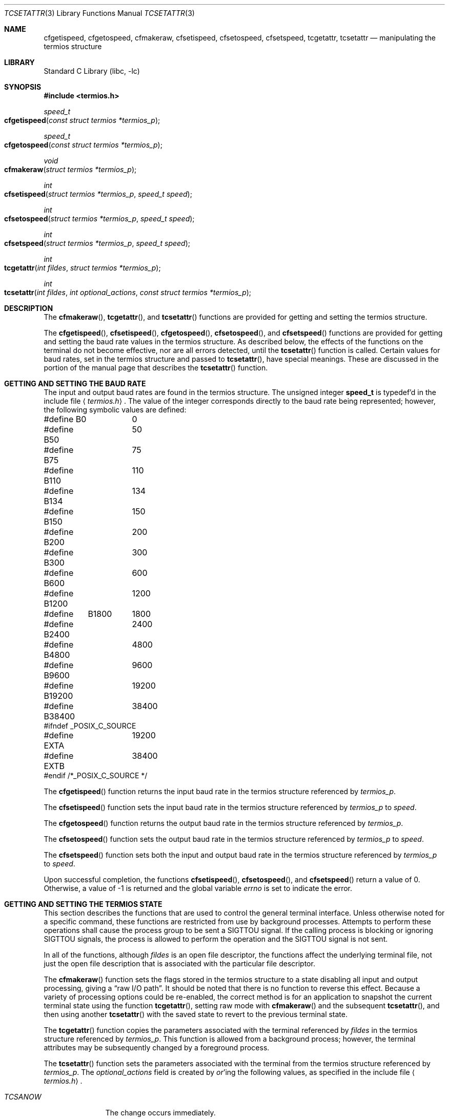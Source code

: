.\" Copyright (c) 1991, 1993
.\"	The Regents of the University of California.  All rights reserved.
.\"
.\" Redistribution and use in source and binary forms, with or without
.\" modification, are permitted provided that the following conditions
.\" are met:
.\" 1. Redistributions of source code must retain the above copyright
.\"    notice, this list of conditions and the following disclaimer.
.\" 2. Redistributions in binary form must reproduce the above copyright
.\"    notice, this list of conditions and the following disclaimer in the
.\"    documentation and/or other materials provided with the distribution.
.\" 3. All advertising materials mentioning features or use of this software
.\"    must display the following acknowledgement:
.\"	This product includes software developed by the University of
.\"	California, Berkeley and its contributors.
.\" 4. Neither the name of the University nor the names of its contributors
.\"    may be used to endorse or promote products derived from this software
.\"    without specific prior written permission.
.\"
.\" THIS SOFTWARE IS PROVIDED BY THE REGENTS AND CONTRIBUTORS ``AS IS'' AND
.\" ANY EXPRESS OR IMPLIED WARRANTIES, INCLUDING, BUT NOT LIMITED TO, THE
.\" IMPLIED WARRANTIES OF MERCHANTABILITY AND FITNESS FOR A PARTICULAR PURPOSE
.\" ARE DISCLAIMED.  IN NO EVENT SHALL THE REGENTS OR CONTRIBUTORS BE LIABLE
.\" FOR ANY DIRECT, INDIRECT, INCIDENTAL, SPECIAL, EXEMPLARY, OR CONSEQUENTIAL
.\" DAMAGES (INCLUDING, BUT NOT LIMITED TO, PROCUREMENT OF SUBSTITUTE GOODS
.\" OR SERVICES; LOSS OF USE, DATA, OR PROFITS; OR BUSINESS INTERRUPTION)
.\" HOWEVER CAUSED AND ON ANY THEORY OF LIABILITY, WHETHER IN CONTRACT, STRICT
.\" LIABILITY, OR TORT (INCLUDING NEGLIGENCE OR OTHERWISE) ARISING IN ANY WAY
.\" OUT OF THE USE OF THIS SOFTWARE, EVEN IF ADVISED OF THE POSSIBILITY OF
.\" SUCH DAMAGE.
.\"
.\"	@(#)tcsetattr.3	8.3 (Berkeley) 1/2/94
.\" $FreeBSD: src/lib/libc/gen/tcsetattr.3,v 1.9 2001/10/01 16:08:51 ru Exp $
.\"
.Dd January 2, 1994
.Dt TCSETATTR 3
.Os
.Sh NAME
.Nm cfgetispeed ,
.Nm cfgetospeed ,
.Nm cfmakeraw ,
.Nm cfsetispeed ,
.Nm cfsetospeed ,
.Nm cfsetspeed ,
.Nm tcgetattr ,
.Nm tcsetattr
.Nd manipulating the termios structure
.Sh LIBRARY
.Lb libc
.Sh SYNOPSIS
.In termios.h
.Ft speed_t
.Fo cfgetispeed
.Fa "const struct termios *termios_p"
.Fc
.Ft speed_t
.Fo cfgetospeed
.Fa "const struct termios *termios_p"
.Fc
.Ft void
.Fo cfmakeraw
.Fa "struct termios *termios_p"
.Fc
.Ft int
.Fo cfsetispeed
.Fa "struct termios *termios_p"
.Fa "speed_t speed"
.Fc
.Ft int
.Fo cfsetospeed
.Fa "struct termios *termios_p"
.Fa "speed_t speed"
.Fc
.Ft int
.Fo cfsetspeed
.Fa "struct termios *termios_p"
.Fa "speed_t speed"
.Fc
.Ft int
.Fo tcgetattr
.Fa "int fildes"
.Fa "struct termios *termios_p"
.Fc
.Ft int
.Fo tcsetattr
.Fa "int fildes"
.Fa "int optional_actions"
.Fa "const struct termios *termios_p"
.Fc
.Sh DESCRIPTION
The
.Fn cfmakeraw ,
.Fn tcgetattr ,
and
.Fn tcsetattr
functions are provided for getting and setting the termios structure.
.Pp
The
.Fn cfgetispeed ,
.Fn cfsetispeed ,
.Fn cfgetospeed ,
.Fn cfsetospeed ,
and
.Fn cfsetspeed
functions are provided for getting and setting the baud rate values in
the termios structure.
As described below,
the effects of the functions on the terminal do not become effective,
nor are all errors detected, until the
.Fn tcsetattr
function is called.
Certain values for baud rates, set in the termios structure and passed to
.Fn tcsetattr ,
have special meanings.
These are discussed in the portion of the manual page that describes the
.Fn tcsetattr
function.
.Sh GETTING AND SETTING THE BAUD RATE
The input and output baud rates are found in the termios structure.
The unsigned integer
.Li speed_t
is typedef'd in the include file
.Aq Pa termios.h .
The value of the integer corresponds directly to the baud rate being
represented; however, the following symbolic values are defined:
.Bd -literal
#define B0	0
#define B50	50
#define B75	75
#define B110	110
#define B134	134
#define B150	150
#define B200	200
#define B300	300
#define B600	600
#define B1200	1200
#define	B1800	1800
#define B2400	2400
#define B4800	4800
#define B9600	9600
#define B19200	19200
#define B38400	38400
#ifndef _POSIX_C_SOURCE
#define EXTA	19200
#define EXTB	38400
#endif  /*_POSIX_C_SOURCE */
.Ed
.Pp
The
.Fn cfgetispeed
function returns the input baud rate in the termios structure referenced by
.Fa termios_p .
.Pp
The
.Fn cfsetispeed
function sets the input baud rate in the termios structure referenced by
.Fa termios_p
to
.Fa speed .
.Pp
The
.Fn cfgetospeed
function returns the output baud rate in the termios structure referenced by
.Fa termios_p .
.Pp
The
.Fn cfsetospeed
function sets the output baud rate in the termios structure referenced by
.Fa termios_p
to
.Fa speed .
.Pp
The
.Fn cfsetspeed
function sets both the input and output baud rate in the termios structure
referenced by
.Fa termios_p
to
.Fa speed .
.Pp
Upon successful completion, the functions
.Fn cfsetispeed ,
.Fn cfsetospeed ,
and
.Fn cfsetspeed
return a value of 0.
Otherwise, a value of -1 is returned and the global variable
.Va errno
is set to indicate the error.
.Sh GETTING AND SETTING THE TERMIOS STATE
This section describes the functions that are used to control the general
terminal interface.
Unless otherwise noted for a specific command, these functions are restricted
from use by background processes.
Attempts to perform these operations shall cause the process group to be sent
a SIGTTOU signal.
If the calling process is blocking or ignoring SIGTTOU signals, the process
is allowed to perform the operation and the SIGTTOU signal is not sent.
.Pp
In all of the functions, although
.Fa fildes
is an open file descriptor, the functions affect the underlying terminal
file, not just the open file description that is associated
with the particular file descriptor.
.Pp
The
.Fn cfmakeraw
function sets the flags stored in the termios structure to a state disabling
all input and output processing, giving a
.Dq raw I/O path .
It should be noted that there is no function to reverse this effect.
Because a variety of processing options could be re-enabled,
the correct method is for an application to snapshot the
current terminal state using the function
.Fn tcgetattr ,
setting raw mode with
.Fn cfmakeraw
and the subsequent
.Fn tcsetattr ,
and then using another
.Fn tcsetattr
with the saved state to revert to the previous terminal state.
.Pp
The
.Fn tcgetattr
function copies the parameters associated with the terminal referenced
by
.Fa fildes
in the termios structure referenced by
.Fa termios_p .
This function is allowed from a background process;
however, the terminal attributes may be subsequently changed
by a foreground process.
.Pp
The
.Fn tcsetattr
function sets the parameters associated with the terminal from the
termios structure referenced by
.Fa termios_p .
The
.Fa optional_actions
field is created by
.Em or Ns 'ing
the following values, as specified in the include file
.Aq Pa termios.h .
.Bl -tag -width "TCSADRAIN"
.It Fa TCSANOW
The change occurs immediately.
.It Fa TCSADRAIN
The change occurs after all output written to
.Fa fildes
has been transmitted to the terminal.
This value of
.Fa optional_actions
should be used when changing parameters that affect output.
.It Fa TCSAFLUSH
The change occurs after all output written to
.Fa fildes
has been transmitted to the terminal.
Additionally, any input that has been received but not read is discarded.
.It Fa TCSASOFT
If this value is
.Em or Ns 'ed
into the
.Fa optional_actions
value, the values of the
.Em c_cflag ,
.Em c_ispeed ,
and
.Em c_ospeed
fields are ignored.
.El
.Pp
The 0 baud rate is used to terminate the connection.
If 0 is specified as the output speed to the function
.Fn tcsetattr ,
modem control will no longer be asserted on the terminal, disconnecting
the terminal.
.Pp
If zero is specified as the input speed to the function
.Fn tcsetattr ,
the input baud rate will be set to the same value as that specified by
the output baud rate.
.Pp
If
.Fn tcsetattr
is unable to make any of the requested changes, it returns -1 and
sets errno.
Otherwise, it makes all of the requested changes it can.
If the specified input and output baud rates differ and are a combination
that is not supported, neither baud rate is changed.
.Pp
Upon successful completion, the functions
.Fn tcgetattr
and
.Fn tcsetattr
return a value of 0.
Otherwise, they
return -1 and the global variable
.Va errno
is set to indicate the error, as follows:
.Bl -tag -width Er
.It Bq Er EBADF
The
.Fa fildes
argument to
.Fn tcgetattr
or
.Fn tcsetattr
was not a valid file descriptor.
.It Bq Er EINTR
The
.Fn tcsetattr
function was interrupted by a signal.
.It Bq Er EINVAL
The
.Fa optional_actions
argument to the
.Fn tcsetattr
function was not valid, or an attempt was made to change an attribute
represented in the termios structure to an unsupported value.
.It Bq Er ENOTTY
The file associated with the
.Fa fildes
argument to
.Fn tcgetattr
or
.Fn tcsetattr
is not a terminal.
.El
.Sh SEE ALSO
.Xr tcsendbreak 3 ,
.Xr termios 4
.Sh STANDARDS
The
.Fn cfgetispeed ,
.Fn cfsetispeed ,
.Fn cfgetospeed ,
.Fn cfsetospeed ,
.Fn tcgetattr ,
and
.Fn tcsetattr
functions are expected to be compliant with the
.St -p1003.1-88
specification.
The
.Fn cfmakeraw
and
.Fn cfsetspeed
functions,
as well as the
.Li TCSASOFT
option to the
.Fn tcsetattr
function are extensions to the
.St -p1003.1-88
specification.
